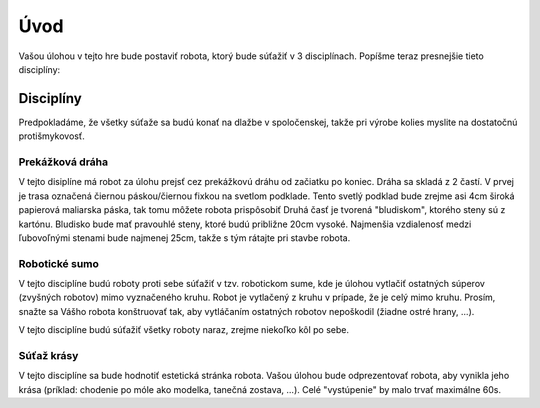 =====
Úvod
=====

Vašou úlohou v tejto hre bude postaviť robota, ktorý bude súťažiť v 3 disciplínach.
Popíšme teraz presnejšie tieto disciplíny:

.. _discipliny:

Disciplíny
------------

Predpokladáme, že všetky súťaže sa budú konať na dlažbe v spoločenskej,
takže pri výrobe kolies myslite na dostatočnú protišmykovosť.

Prekážková dráha
~~~~~~~~~~~~~~~~~~

V tejto disiplíne má robot za úlohu prejsť cez prekážkovú dráhu od začiatku po koniec.
Dráha sa skladá z 2 častí.
V prvej je trasa označená čiernou páskou/čiernou fixkou na svetlom podklade.
Tento svetlý podklad bude zrejme asi 4cm široká papierová maliarska páska,
tak tomu môžete robota prispôsobiť
Druhá časť je tvorená "bludiskom", ktorého steny sú z kartónu.
Bludisko bude mať pravouhlé steny, ktoré budú približne 20cm vysoké.
Najmenšia vzdialenosť medzi ľubovoľnými stenami bude najmenej 25cm,
takže s tým rátajte pri stavbe robota.

Robotické sumo
~~~~~~~~~~~~~~~~~~

V tejto disciplíne budú roboty proti sebe súťažiť v tzv. robotickom sume,
kde je úlohou vytlačiť ostatných súperov (zvyšných robotov) mimo vyznačeného kruhu.
Robot je vytlačený z kruhu v prípade, že je celý mimo kruhu.
Prosím, snažte sa Vášho robota konštruovať tak, aby vytláčaním ostatných robotov nepoškodil 
(žiadne ostré hrany, ...).

V tejto disciplíne budú súťažiť všetky roboty naraz, zrejme niekoľko kôl po sebe.

Súťaž krásy
~~~~~~~~~~~~~~~~~~

V tejto disciplíne sa bude hodnotiť estetická stránka robota.
Vašou úlohou bude odprezentovať robota, aby vynikla jeho krása
(príklad: chodenie po móle ako modelka, tanečná zostava, ...).
Celé "vystúpenie" by malo trvať maximálne 60s.
